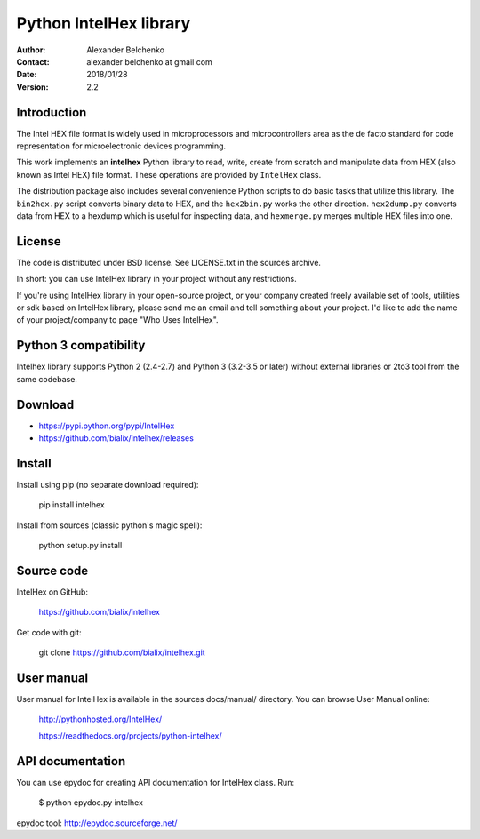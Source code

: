 -----------------------
Python IntelHex library
-----------------------

:Author: Alexander Belchenko
:Contact: alexander belchenko at gmail com
:Date: 2018/01/28
:Version: 2.2

Introduction
------------
The Intel HEX file format is widely used in microprocessors and microcontrollers 
area as the de facto standard for code representation for microelectronic devices programming.

This work implements an **intelhex** Python library to read, write, 
create from scratch and manipulate data from HEX (also known as Intel HEX) 
file format. These operations are provided by ``IntelHex`` class.

The distribution package also includes several convenience Python scripts
to do basic tasks that utilize this library. The ``bin2hex.py`` script 
converts binary data to HEX, and the ``hex2bin.py`` works the other direction. 
``hex2dump.py`` converts data from HEX to a hexdump which is useful for
inspecting data, and ``hexmerge.py`` merges multiple HEX files into one.

License
-------
The code is distributed under BSD license. See LICENSE.txt in the sources archive.

In short: you can use IntelHex library in your project without any restrictions.

If you're using IntelHex library in your open-source project, or your company 
created freely available set of tools, utilities or sdk based on IntelHex
library, please send me an email and tell something about your project. 
I'd like to add the name of your project/company to page "Who Uses IntelHex".

Python 3 compatibility
----------------------
Intelhex library supports Python 2 (2.4-2.7) and Python 3 (3.2-3.5 or later)
without external libraries or 2to3 tool from the same codebase.

Download
--------
* https://pypi.python.org/pypi/IntelHex
* https://github.com/bialix/intelhex/releases

Install
-------
Install using pip (no separate download required):

    pip install intelhex

Install from sources (classic python's magic spell):

    python setup.py install

Source code
-----------
IntelHex on GitHub:

    https://github.com/bialix/intelhex
    
Get code with git:

    git clone https://github.com/bialix/intelhex.git

User manual
-----------
User manual for IntelHex is available in the sources docs/manual/ directory.
You can browse User Manual online:

    http://pythonhosted.org/IntelHex/

    https://readthedocs.org/projects/python-intelhex/

API documentation
-----------------
You can use epydoc for creating API documentation for IntelHex class. Run:

    $ python epydoc.py intelhex

epydoc tool: http://epydoc.sourceforge.net/
